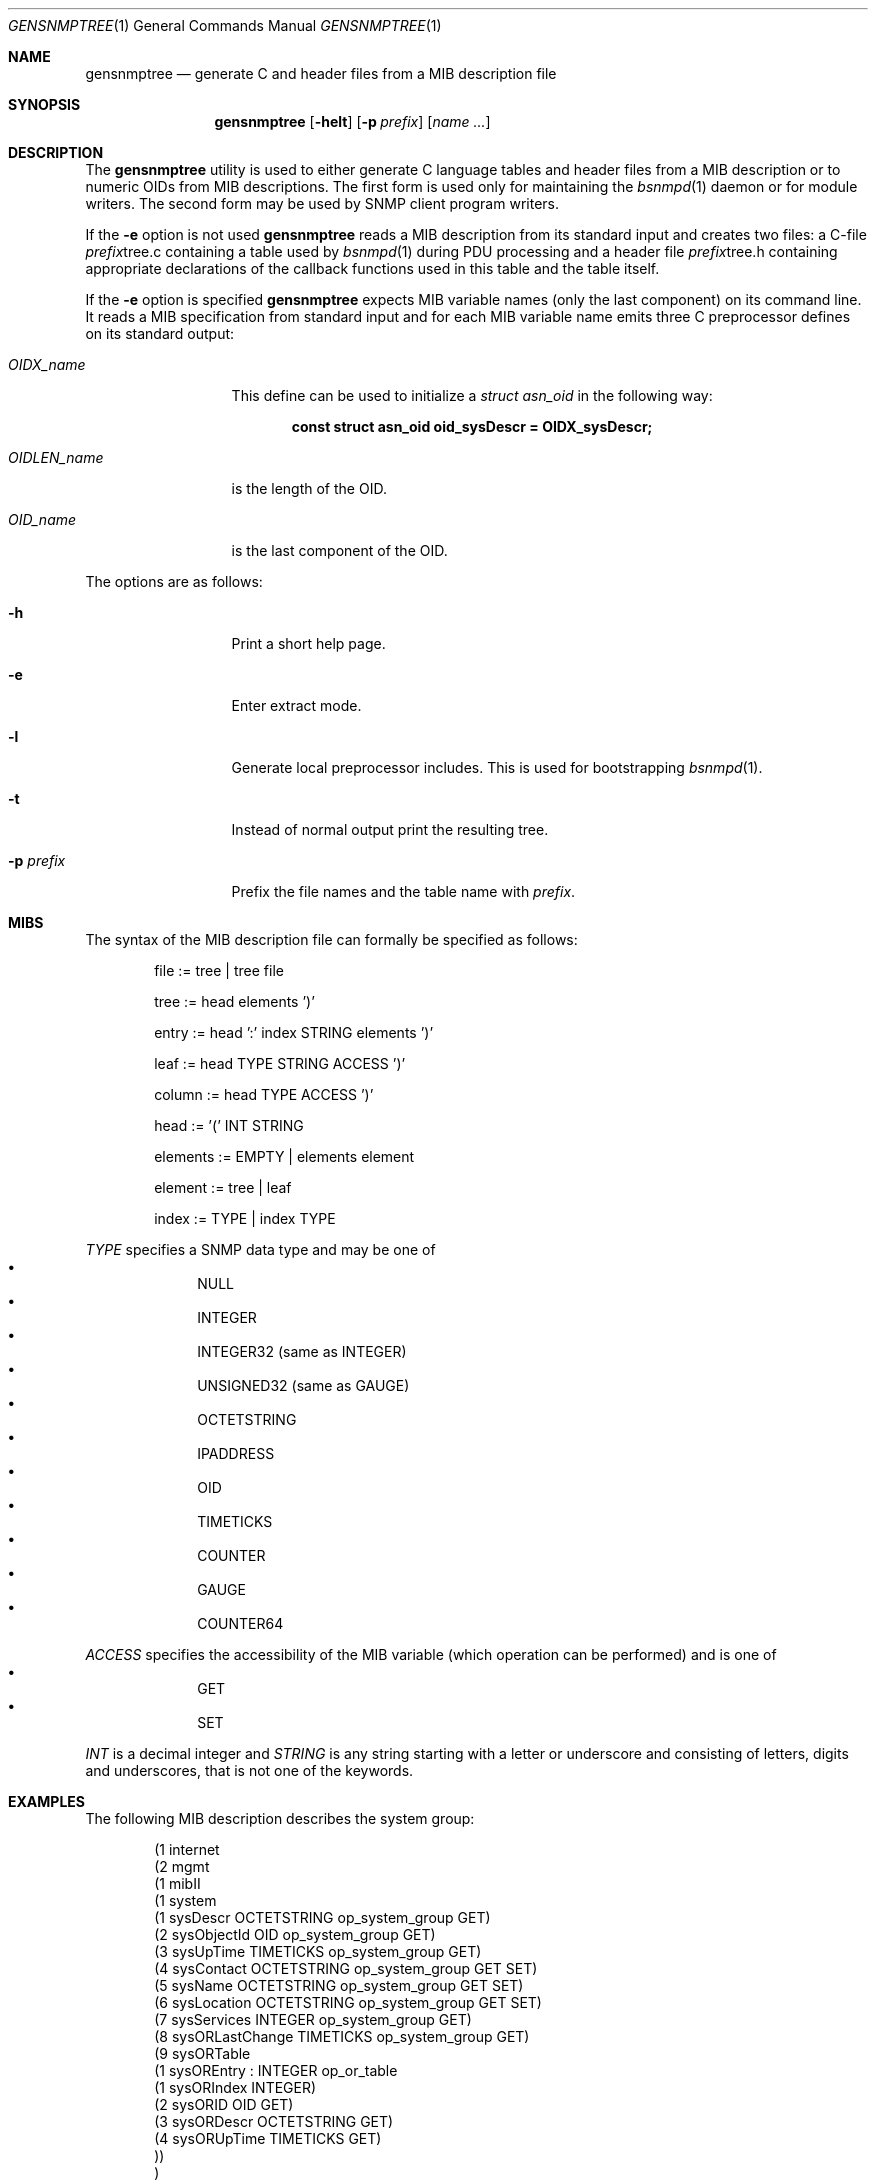 .\"
.\" Copyright (c) 2001-2005
.\"	Fraunhofer Institute for Open Communication Systems (FhG Fokus).
.\"	All rights reserved.
.\"
.\" Author: Harti Brandt <harti@freebsd.org>
.\" 
.\" Redistribution and use in source and binary forms, with or without
.\" modification, are permitted provided that the following conditions
.\" are met:
.\" 1. Redistributions of source code must retain the above copyright
.\"    notice, this list of conditions and the following disclaimer.
.\" 2. Redistributions in binary form must reproduce the above copyright
.\"    notice, this list of conditions and the following disclaimer in the
.\"    documentation and/or other materials provided with the distribution.
.\" 
.\" THIS SOFTWARE IS PROVIDED BY AUTHOR AND CONTRIBUTORS ``AS IS'' AND
.\" ANY EXPRESS OR IMPLIED WARRANTIES, INCLUDING, BUT NOT LIMITED TO, THE
.\" IMPLIED WARRANTIES OF MERCHANTABILITY AND FITNESS FOR A PARTICULAR PURPOSE
.\" ARE DISCLAIMED.  IN NO EVENT SHALL AUTHOR OR CONTRIBUTORS BE LIABLE
.\" FOR ANY DIRECT, INDIRECT, INCIDENTAL, SPECIAL, EXEMPLARY, OR CONSEQUENTIAL
.\" DAMAGES (INCLUDING, BUT NOT LIMITED TO, PROCUREMENT OF SUBSTITUTE GOODS
.\" OR SERVICES; LOSS OF USE, DATA, OR PROFITS; OR BUSINESS INTERRUPTION)
.\" HOWEVER CAUSED AND ON ANY THEORY OF LIABILITY, WHETHER IN CONTRACT, STRICT
.\" LIABILITY, OR TORT (INCLUDING NEGLIGENCE OR OTHERWISE) ARISING IN ANY WAY
.\" OUT OF THE USE OF THIS SOFTWARE, EVEN IF ADVISED OF THE POSSIBILITY OF
.\" SUCH DAMAGE.
.\"
.\" $Begemot: bsnmp/gensnmptree/gensnmptree.1,v 1.7 2006/02/27 09:52:08 brandt_h Exp $
.\"
.Dd February 27, 2006
.Dt GENSNMPTREE 1
.Os
.Sh NAME
.Nm gensnmptree
.Nd "generate C and header files from a MIB description file"
.Sh SYNOPSIS
.Nm
.Op Fl helt
.Op Fl p Ar prefix
.Op Ar name Ar ...
.Sh DESCRIPTION
The
.Nm
utility is used to either generate C language tables and header files from
a MIB description or to numeric OIDs from MIB descriptions.
The first form is used only for maintaining the
.Xr bsnmpd 1
daemon or for module writers.
The second form may be used by SNMP client program writers.
.Pp
If the
.Fl e
option is not used
.Nm
reads a MIB description from its standard input and creates two files: a
C-file
.Ar prefix Ns tree.c
containing a table used by
.Xr bsnmpd 1
during PDU processing
and a header file
.Ar prefix Ns tree.h
containing appropriate declarations of the callback functions used in this table
and the table itself.
.Pp
If the
.Fl e
option is specified
.Nm
expects MIB variable names (only the last component) on its command line.
It reads a MIB specification from standard input and for each MIB variable
name emits three C preprocessor defines on its standard output:
.Bl -tag -width ".Va OIDLEN_ Ns Ar Name"
.It Va OIDX_ Ns Ar name
This define can be used to initialize a
.Va struct asn_oid
in the following way:
.Pp
.Dl const struct asn_oid oid_sysDescr = OIDX_sysDescr;
.It Va OIDLEN_ Ns Ar name
is the length of the OID.
.It Va OID_ Ns Ar name
is the last component of the OID.
.El
.Pp
The options are as follows:
.Bl -tag -width ".Fl d Ar argument"
.It Fl h
Print a short help page.
.It Fl e
Enter extract mode.
.It Fl l
Generate local preprocessor includes.
This is used for bootstrapping
.Xr bsnmpd 1 .
.It Fl t
Instead of normal output print the resulting tree.
.It Fl p Ar prefix
Prefix the file names and the table name with
.Ar prefix .
.El
.Sh MIBS
The syntax of the MIB description file can formally be specified as follows:
.Bd -unfilled -offset indent
file := tree | tree file

tree := head elements ')'

entry := head ':' index STRING elements ')'

leaf := head TYPE STRING ACCESS ')'

column := head TYPE ACCESS ')'

head := '(' INT STRING

elements := EMPTY | elements element

element := tree | leaf

index := TYPE | index TYPE
.Ed
.Pp
.Ar TYPE
specifies a SNMP data type and may be one of
.Bl -bullet -offset indent -compact
.It
NULL
.It
INTEGER
.It
INTEGER32 (same as INTEGER)
.It
UNSIGNED32 (same as GAUGE)
.It
OCTETSTRING
.It
IPADDRESS
.It
OID
.It
TIMETICKS
.It
COUNTER
.It
GAUGE
.It
COUNTER64
.El
.Pp
.Ar ACCESS
specifies the accessibility of the MIB variable (which operation can be
performed) and is one of
.Bl -bullet -offset indent -compact
.It
GET
.It
SET
.El
.Pp
.Ar INT
is a decimal integer and
.Ar STRING
is any string starting with a letter or underscore and consisting of
letters, digits and underscores, that is not one of the keywords.
.Sh EXAMPLES
The following MIB description describes the system group:
.Bd -literal -offset indent
(1 internet
  (2 mgmt
    (1 mibII
      (1 system
        (1 sysDescr OCTETSTRING op_system_group GET)
        (2 sysObjectId OID op_system_group GET)
        (3 sysUpTime TIMETICKS op_system_group GET)
        (4 sysContact OCTETSTRING op_system_group GET SET)
        (5 sysName OCTETSTRING op_system_group GET SET)
        (6 sysLocation OCTETSTRING op_system_group GET SET)
        (7 sysServices INTEGER op_system_group GET)
        (8 sysORLastChange TIMETICKS op_system_group GET)
        (9 sysORTable
          (1 sysOREntry : INTEGER op_or_table
            (1 sysORIndex INTEGER)
            (2 sysORID OID GET)
            (3 sysORDescr OCTETSTRING GET)
            (4 sysORUpTime TIMETICKS GET)
        ))
      )
    )
  )
)
.Ed
.Sh SEE ALSO
.Xr bsnmpd 1
.Sh AUTHORS
.An Hartmut Brandt Aq harti@freebsd.org
